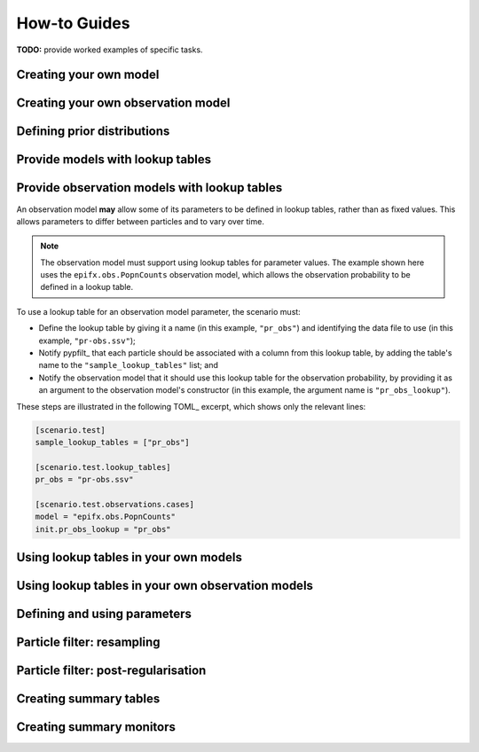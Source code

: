 .. _how_to:

How-to Guides
=============

**TODO:** provide worked examples of specific tasks.

Creating your own model
-----------------------

Creating your own observation model
-----------------------------------

Defining prior distributions
----------------------------

Provide models with lookup tables
---------------------------------

Provide observation models with lookup tables
---------------------------------------------

An observation model **may** allow some of its parameters to be defined in
lookup tables, rather than as fixed values.
This allows parameters to differ between particles and to vary over time.

.. note:: The observation model must support using lookup tables for parameter
   values.
   The example shown here uses the ``epifx.obs.PopnCounts`` observation model,
   which allows the observation probability to be defined in a lookup table.

To use a lookup table for an observation model parameter, the scenario must:

* Define the lookup table by giving it a name (in this example, ``"pr_obs"``)
  and identifying the data file to use (in this example, ``"pr-obs.ssv"``);
* Notify pypfilt_ that each particle should be associated with a column from
  this lookup table, by adding the table's name to the
  ``"sample_lookup_tables"`` list; and
* Notify the observation model that it should use this lookup table for the
  observation probability, by providing it as an argument to the observation
  model's constructor (in this example, the argument name is
  ``"pr_obs_lookup"``).

These steps are illustrated in the following TOML_ excerpt, which shows only
the relevant lines:

.. code:: toml

   [scenario.test]
   sample_lookup_tables = ["pr_obs"]

   [scenario.test.lookup_tables]
   pr_obs = "pr-obs.ssv"

   [scenario.test.observations.cases]
   model = "epifx.obs.PopnCounts"
   init.pr_obs_lookup = "pr_obs"

Using lookup tables in your own models
--------------------------------------

Using lookup tables in your own observation models
--------------------------------------------------

Defining and using parameters
-----------------------------

Particle filter: resampling
---------------------------

Particle filter: post-regularisation
------------------------------------

Creating summary tables
-----------------------

Creating summary monitors
-------------------------

